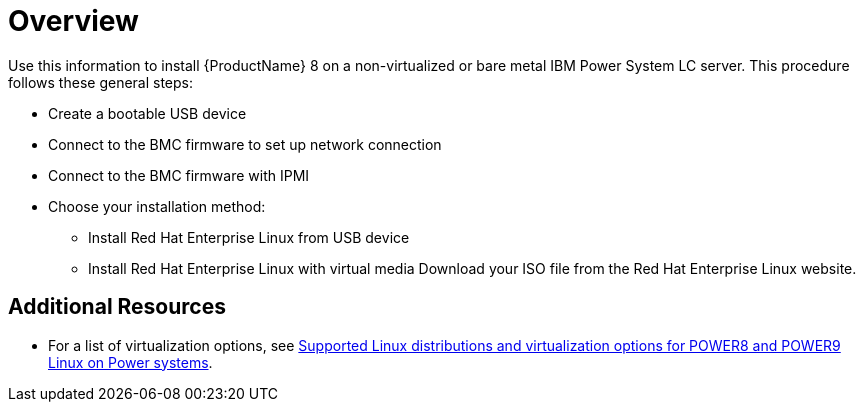 [id="preparation-for-ibm-power-systems-servers_{context}"]
= Overview

Use this information to install {ProductName}{NBSP}8 on a non-virtualized or bare metal IBM Power System LC server. This procedure follows these general steps:

* Create a bootable USB device
* Connect to the BMC firmware to set up network connection
* Connect to the BMC firmware with IPMI
* Choose your installation method:
** Install Red Hat Enterprise Linux from USB device
** Install Red Hat Enterprise Linux with virtual media Download your ISO file from the Red Hat Enterprise Linux website.


[discrete]
== Additional Resources

* For a list of virtualization options, see link:https://www.ibm.com/support/knowledgecenter/linuxonibm/liaam/liaamdistros.htm[Supported Linux distributions and virtualization options for POWER8 and POWER9 Linux on Power systems].
